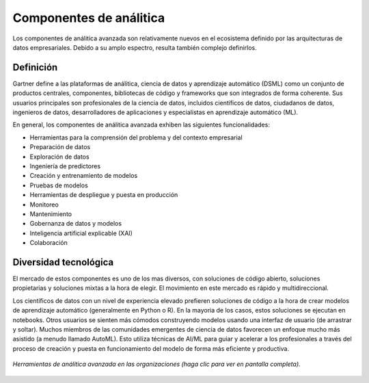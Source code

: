 ========================
Componentes de análitica
========================

Los componentes de análitica avanzada son relativamente nuevos en el ecosistema definido por las arquitecturas de datos empresariales. Debido a su amplo espectro, resulta también complejo definirlos.

Definición
----------

Gartner define a las plataformas de análitica, ciencia de datos y aprendizaje automático (DSML) como un conjunto de productos centrales, componentes, bibliotecas de código y frameworks que son integrados de forma coherente. Sus usuarios principales son profesionales de la ciencia de datos, incluidos científicos de datos, ciudadanos de datos, ingenieros de datos, desarrolladores de aplicaciones y especialistas en aprendizaje automático (ML).

En general, los componentes de análitica avanzada exhiben las siguientes funcionalidades:

* Herramientas para la comprensión del problema y del contexto empresarial
* Preparación de datos
* Exploración de datos
* Ingeniería de predictores
* Creación y entrenamiento de modelos
* Pruebas de modelos
* Herramientas de despliegue y puesta en producción
* Monitoreo
* Mantenimiento
* Gobernanza de datos y modelos
* Inteligencia artificial explicable (XAI)
* Colaboración


Diversidad tecnológica
----------------------

El mercado de estos componentes es uno de los mas diversos, con soluciones de código abierto, soluciones propietarias y soluciones mixtas a la hora de elegir. El movimiento en este mercado es rápido y multidireccional.

Los científicos de datos con un nivel de experiencia elevado prefieren soluciones de código a la hora de crear modelos de aprendizaje automático (generalmente en Python o R). En la mayoria de los casos, estos soluciones se ejecutan en notebooks. Otros usuarios se sienten más cómodos construyendo modelos usando una interfaz de usuario (de arrastrar y soltar). Muchos miembros de las comunidades emergentes de ciencia de datos favorecen un enfoque mucho más asistido (a menudo llamado AutoML). Esto utiliza técnicas de AI/ML para guiar y acelerar a los profesionales a través del proceso de creación y puesta en funcionamiento del modelo de forma más eficiente y productiva.

.. figure:: ../_images/arch-analytics-landscape.jpg
   :alt: Herramientas de análitica avanzada en las organizaciones
   :align: center
   :target: ../_images/arch-analytics-landscape.jpg

   *Herramientas de análitica avanzada en las organizaciones (haga clic para ver en pantalla completa).*


